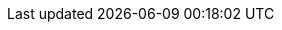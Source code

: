 :org-name: Red Hat
:product-long: {org-name} OpenShift Service Registry
:product: OpenShift Service Registry
:registry-product-long: OpenShift Service Registry
:registry: Service Registry
:product-version: 1
:rh-openshift-sr:

:console-url: https://console.redhat.com/beta/application-services/service-registry/
:registry-url: https://console.redhat.com/beta/application-services/service-registry/
:download-url-registry-distribution: https://github.com/redhat-developer

:property-file-name: app-services.properties
:samples-git-repo: https://github.com/redhat-developer/app-services-guides

:ocm-name: {org-name} OpenShift Cluster Manager
:ocm-name-short: OpenShift Cluster Manager

:osd-name: {org-name} OpenShift Dedicated
:osd-name-short: OpenShift Dedicated
:osd-version: 4
:osd-docs: https://docs.openshift.com/dedicated/4/welcome/index.html

:rhoas-module: modules/cli

//URL components for cross refs
:base-url: https://access.redhat.com/documentation/en-us/
:base-url-cli: {base-url}
:registry-product-long-url: red_hat_openshift_service_registry 
:product-long-url: red_hat_openshift_streams_for_apache_kafka

//registry guides
:sr-intro-url: {base-url}{registry-product-long-url}/{product-version}/guide/0827e812-1062-4950-83c3-d99cb906a8ef
:sr-manage-console-url: {base-url}{registry-product-long-url}/{product-version}/guide/ea7b18cd-e335-4fa9-98a3-3a23855d6e6a
:sr-manage-api-url: {base-url}{registry-product-long-url}/{product-version}/guide/a1d80ed2-5139-4943-b54f-446961118e5c
:sr-manage-java-client-url: {base-url}{registry-product-long-url}/{product-version}/guide/f8d5ccaf-b4ae-4eb0-abbd-3bf443f91f3b
:sr-manage-maven-plugin-url: {base-url}{registry-product-long-url}/{product-version}/guide/e5aec371-c620-44e0-a709-3bc03bd6e40a
:sr-artifact-ref-url: {base-url}{registry-product-long-url}/{product-version}/guide/9b0fdf14-f0d6-4d7f-8637-3ac9e2069817

//kafka guides
:getting-started-url: {product-long-url}/{product-version}/guide/f351c4bd-9840-42ef-bcf2-b0c9be4ee30a
:kafka-bin-scripts-url: {product-long-url}/{product-version}/guide/c0ab8d79-8b74-4876-955d-6d5b6912a966
:kafkacat-url: {product-long-url}/{product-version}/guide/ee92cfdb-9587-42f8-80d5-54169e0e3c07
:quarkus-url: {product-long-url}/{product-version}/guide/04827d87-ed92-4ffd-a126-11fa13348eba
:rhoas-cli-url: {product-long-url}/{product-version}/guide/f520e427-cad2-40ce-823d-96234ccbc047
:rhoas-cli-ref-url: {product-long-url}/{product-version}/guide/bd840e21-c3f9-4978-b726-b24effb5c4e8
:topic-config-url: {product-long-url}/{product-version}/guide/f351c4bd-9840-42ef-bcf2-b0c9be4ee30a
:path: {base-url-cli}{rhoas-cli-ref-url}

// internal links
:registry-rules: link:ref-registry-rule-types.adoc[{registry} content rule types]
:registry-reference: link:ref-registry-artifact-types.adoc[{registry} content artifact types]
:registry-rest-api: https://www.apicur.io/registry/docs/apicurio-registry/2.0.1.Final/assets-attachments/registry-rest-api.htm[Apicurio Registry REST API documentation]

// Enable Pantheon-flavored links for the CLI ref guide
:pantheonenv:
